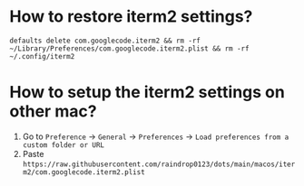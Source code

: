 * How to restore iterm2 settings?

=defaults delete com.googlecode.iterm2 && rm -rf ~/Library/Preferences/com.googlecode.iterm2.plist && rm -rf ~/.config/iterm2=

* How to setup the iterm2 settings on other mac?

1. Go to =Preference= -> =General= -> =Preferences= -> =Load preferences from a custom folder or URL=
2. Paste =https://raw.githubusercontent.com/raindrop0123/dots/main/macos/iterm2/com.googlecode.iterm2.plist=
